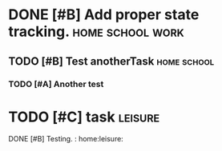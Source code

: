 

* DONE [#B] Add proper state tracking. :home:school:work:
  DEADLINE: <2022-12-31 Sat>


** TODO [#B] Test anotherTask :home:school:
   DEADLINE: <2022-12-31 Sat>


*** TODO [#A] Another test


* TODO [#C] task :leisure:
DONE [#B] Testing. : home:leisure: